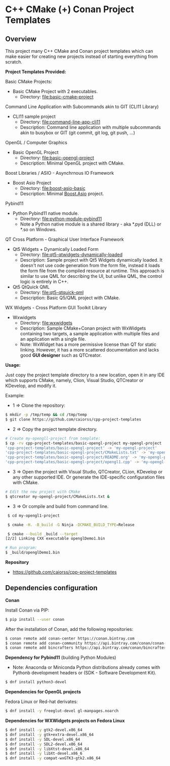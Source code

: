 * C++ CMake (+) Conan Project Templates 
** Overview 

This project many C++ CMake and Conan project templates which can make
easier for creating new projects instead of starting everything from
scratch. 

  *Project Templates Provided:* 

Basic CMake Projects: 

  + Basic CMake Project with 2 executables.
    + Directory: [[file:basic-cmake-project][file:basic-cmake-project]]

Command Line Application with Subcommands akin to GIT (CLI11 Library)

   + CLI11 sample project
     + Directory:  [[file:command-line-app-cli11][file:command-line-app-cli11]]
     + Description: Command line application with multiple subcommands
       akin to busybox or GIT (git commit, git log, git push, ...)

OpenGL / Computer Graphics 

  + Basic OpenGL Project
    + Directory: [[file:basic-opengl-project][file:basic-opengl-project]]
    + Description: Minimal OpenGL project with CMake. 

Boost Libraries / ASIO - Asynchrnous IO Framework 

  + Boost Asio Project 
    + Directory: [[file:boost-asio-basic][file:boost-asio-basic]]
    + Description: Minimal [[https://www.boost.org/doc/libs/1_71_0/doc/html/boost_asio.html][Boost.Asio]] project.

Pybind11 
 
  + Python Pybind11 native module.
    + Directory:  [[file:python-module-pybind11][file:python-module-pybind11]]
    + Note a Python native module is a shared library  - aka *.pyd
      (DLL) or *.so on Windows.

QT Cross Platform - Graphical User Interface Framework

  + Qt5 Widgets + Dynamically Loaded Form
    + Directory:  [[file:qt5-qtwidgets-dynamically-loaded][file:qt5-qtwidgets-dynamically-loaded]]
    + Description: Sample project with Qt5 Widgets dynamically
      loaded. It doesn't not use code generation from the form file,
      instead it loads the form file from the compiled resource at
      runtime. This approach is similar to use QML for describing the
      UI, but unlike QML, the control logic is entirely in C++. 

  + Qt5 QtQuick QML
    + Directory:  [[file:qt5-qtquick-qml][file:qt5-qtquick-qml]]
    + Description: Basic Q5/QML project with CMake.
 
WX Widgets - Cross Platform GUI Toolkit Library 

  + Wxwidgets
    + Directory: [[file:wxwidgets][file:wxwidgets]]
    + Description: Sample CMake+Conan project with WxWidgets
      containing two targets, a sample application with multiple files
      and an application with a single file.
    + Note: WxWidget has a more permissive license than QT for static
      linking. However, it has a more scattered documentation and
      lacks good *GUI designer* such as QTCreator. 

  *Usage:* 
  

Just copy the project template directory to a new location, open it in
any IDE which supports CMake, namely, Clion, Visual Studio, QTCreator
or KDevelop, and modify it.

Example: 

 + 1 => Clone the repository: 

#+BEGIN_SRC sh 
  $ mkdir -p /tmp/temp && cd /tmp/temp
  $ git clone https://github.com/caiorss/cpp-project-templates
#+END_SRC

 + 2 => Copy the project template directory.

#+BEGIN_SRC sh 
  # Create my-opengll-project from template: 
  $ cp -rv cpp-project-templates/basic-opengl-project my-opengl-project
  'cpp-project-templates/basic-opengl-project' -> 'my-opengl-project'
  'cpp-project-templates/basic-opengl-project/CMakeLists.txt' -> 'my-opengl-project/CMakeLists.txt'
  'cpp-project-templates/basic-opengl-project/README.org' -> 'my-opengl-project/README.org'
  'cpp-project-templates/basic-opengl-project/opengl1.cpp' -> 'my-opengl-project/opengl1.cpp'
#+END_SRC

 + 3 => Open the project with Visual Studio, QTCreator, CLion,
   KDevelop or any other supported IDE. Or generate the IDE-specific
   configuration files with CMake. 

#+BEGIN_SRC sh 
  # Edit the new project with CMake
  $ qtcreator my-opengl-project/CMakeLists.txt &
#+END_SRC

 + 3 => Or compile and build from command line. 

#+BEGIN_SRC sh 
  $ cd my-opengl1-project 

  $ cmake -H. -B_build -G Ninja -DCMAKE_BUILD_TYPE=Release

  $ cmake --build _build --target 
 [2/2] Linking CXX executable openglDemo1.bin

 # Run program: 
 $ _build/openglDemo1.bin 
#+END_SRC

 *Repository* 
 
 + https://github.com/caiorss/cpp-project-templates
** Dependencies configuration 

 *Conan* 

Install Conan via PIP: 

#+BEGIN_SRC sh 
  $ pip install --user conan
#+END_SRC

After the installation of Conan, add the following repositories: 

#+BEGIN_SRC sh 
 $ conan remote add conan-center https://conan.bintray.com
 $ conan remote add conan-community https://api.bintray.com/conan/conan-community/conan
 $ conan remote add bincrafters https://api.bintray.com/conan/bincrafters/public-conan
#+END_SRC

 *Dependency for Pybind11* (building Python Modules)

  + Note: Anaconda or Miniconda Python distributions already comes
    with Pythonb development headers or (SDK - Software Development
    Kit). 

#+BEGIN_SRC sh 
  $ dnf install python3-devel 
#+END_SRC 

 *Dependencies for OpenGL projects* 

Fedora Linux or Red-hat derivates: 

#+BEGIN_SRC sh 
 $ dnf install -y freeglut-devel gl-manpages.noarch 
#+END_SRC

 *Dependencies for WXWidgets projects on Fedora Linux* 

#+BEGIN_SRC sh 
 $ dnf install -y gtk2-devel.x86_64
 $ dnf install -y gtk+extra-devel.x86_64
 $ dnf install -y SDL-devel.x86_64
 $ dnf install -y SDL2-devel.x86_64
 $ dnf install -y libXtst-devel.x86_64
 $ dnf install -y libXt-devel.x86_6
 $ dnf install -y compat-wxGTK3-gtk2.x86_64
#+END_SRC
